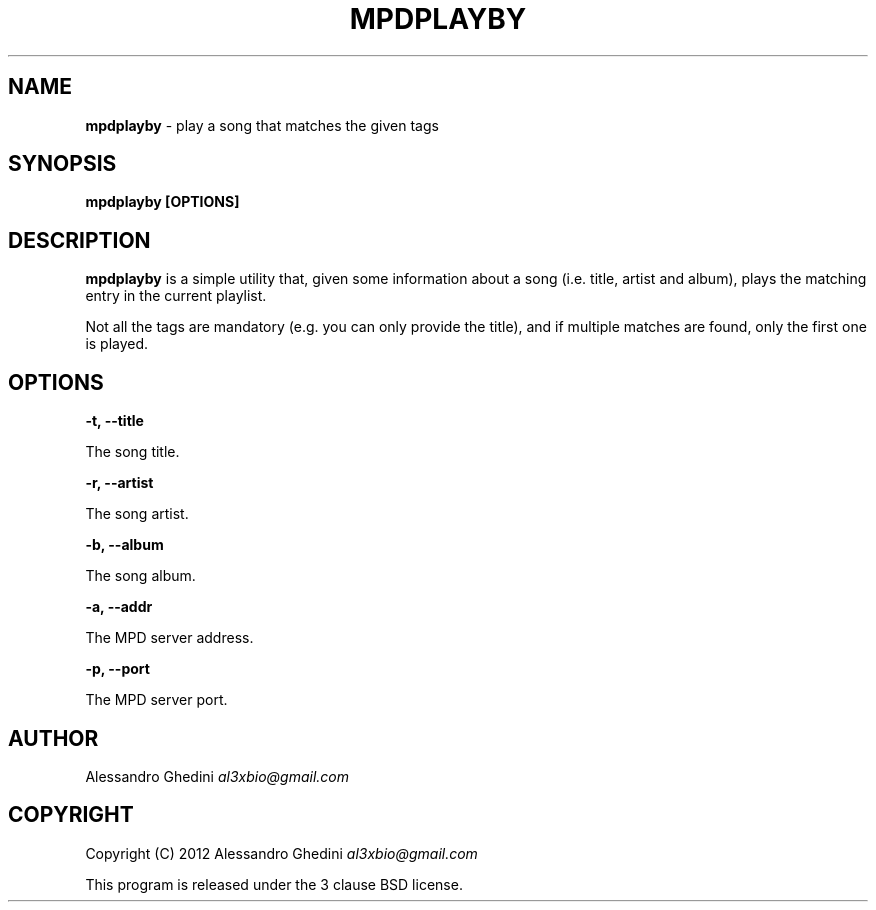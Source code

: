 .\" generated with Ronn/v0.7.3
.\" http://github.com/rtomayko/ronn/tree/0.7.3
.
.TH "MPDPLAYBY" "1" "February 2012" "" ""
.
.SH "NAME"
\fBmpdplayby\fR \- play a song that matches the given tags
.
.SH "SYNOPSIS"
\fBmpdplayby [OPTIONS]\fR
.
.SH "DESCRIPTION"
\fBmpdplayby\fR is a simple utility that, given some information about a song (i\.e\. title, artist and album), plays the matching entry in the current playlist\.
.
.P
Not all the tags are mandatory (e\.g\. you can only provide the title), and if multiple matches are found, only the first one is played\.
.
.SH "OPTIONS"
\fB\-t, \-\-title\fR
.
.P
\~\~\~\~\~\~ The song title\.
.
.P
\fB\-r, \-\-artist\fR
.
.P
\~\~\~\~\~\~ The song artist\.
.
.P
\fB\-b, \-\-album\fR
.
.P
\~\~\~\~\~\~ The song album\.
.
.P
\fB\-a, \-\-addr\fR
.
.P
\~\~\~\~\~\~ The MPD server address\.
.
.P
\fB\-p, \-\-port\fR
.
.P
\~\~\~\~\~\~ The MPD server port\.
.
.SH "AUTHOR"
Alessandro Ghedini \fIal3xbio@gmail\.com\fR
.
.SH "COPYRIGHT"
Copyright (C) 2012 Alessandro Ghedini \fIal3xbio@gmail\.com\fR
.
.P
This program is released under the 3 clause BSD license\.
